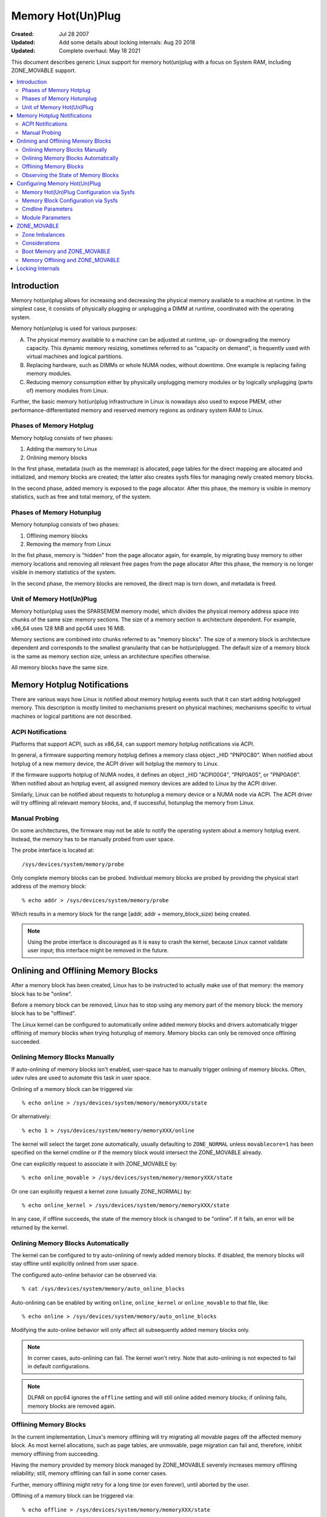 .. _admin_guide_memory_hotplug:

==================
Memory Hot(Un)Plug
==================

:Created:							Jul 28 2007
:Updated: Add some details about locking internals:		Aug 20 2018
:Updated: Complete overhaul:					May 18 2021

This document describes generic Linux support for memory hot(un)plug with
a focus on System RAM, including ZONE_MOVABLE support.

.. contents:: :local:

Introduction
============

Memory hot(un)plug allows for increasing and decreasing the physical memory
available to a machine at runtime. In the simplest case, it consists of
physically plugging or unplugging a DIMM at runtime, coordinated with the
operating system.

Memory hot(un)plug is used for various purposes:

(A) The physical memory available to a machine can be adjusted at runtime,
    up- or downgrading the memory capacity. This dynamic memory
    resizing, sometimes referred to as "capacity on demand", is frequently
    used with virtual machines and logical partitions.

(B) Replacing hardware, such as DIMMs or whole NUMA nodes, without downtime.
    One example is replacing failing memory modules.

(C) Reducing memory consumption either by physically unplugging
    memory modules or by logically unplugging (parts of) memory modules
    from Linux.

Further, the basic memory hot(un)plug infrastructure in Linux is nowadays
also used to expose PMEM, other performance-differentiated
memory and reserved memory regions as ordinary system RAM to Linux.

Phases of Memory Hotplug
------------------------

Memory hotplug consists of two phases:

(1) Adding the memory to Linux
(2) Onlining memory blocks

In the first phase, metadata (such as the memmap) is allocated, page tables
for the direct mapping are allocated and initialized, and memory blocks
are created; the latter also creates sysfs files for managing
newly created memory blocks.

In the second phase, added memory is exposed to the page allocator. After this
phase, the memory is visible in memory statistics, such as free and total
memory, of the system.

Phases of Memory Hotunplug
--------------------------

Memory hotunplug consists of two phases:

(1) Offlining memory blocks
(2) Removing the memory from Linux

In the fist phase, memory is "hidden" from the page allocator again, for
example, by migrating busy memory to other memory locations and removing all
relevant free pages from the page allocator After this phase, the memory
is no longer visible in memory statistics of the system.

In the second phase, the memory blocks are removed, the direct map is torn
down, and metadata is freed.

Unit of Memory Hot(Un)Plug
--------------------------

Memory hot(un)plug uses the SPARSEMEM memory model, which divides the physical
memory address space into chunks of the same size: memory sections. The size
of a memory section is architecture dependent. For example, x86_64 uses
128 MiB and ppc64 uses 16 MiB.

Memory sections are combined into chunks referred to as "memory blocks". The
size of a memory block is architecture dependent and corresponds to the smallest
granularity that can be hot(un)plugged. The default size of a memory block is
the same as memory section size, unless an architecture specifies otherwise.

All memory blocks have the same size.

Memory Hotplug Notifications
============================

There are various ways how Linux is notified about memory hotplug events
such that it can start adding hotplugged memory. This description is
mostly limited to mechanisms present on physical machines; mechanisms specific
to virtual machines or logical partitions are not described.

ACPI Notifications
------------------

Platforms that support ACPI, such as x86_64, can support memory hotplug
notifications via ACPI.

In general, a firmware supporting memory hotplug defines a memory class
object _HID "PNP0C80". When notified about hotplug of a new memory device,
the ACPI driver will hotplug the memory to Linux.

If the firmware supports hotplug of NUMA nodes, it defines an object _HID
"ACPI0004", "PNP0A05", or "PNP0A06". When notified about an hotplug event,
all assigned memory devices are added to Linux by the ACPI driver.

Similarly, Linux can be notified about requests to hotunplug a memory device
or a NUMA node via ACPI. The ACPI driver will try offlining all relevant memory
blocks, and, if successful, hotunplug the memory from Linux.

Manual Probing
--------------

On some architectures, the firmware may not be able to notify the operating
system about a memory hotplug event. Instead, the memory has to be manually
probed from user space.

The probe interface is located at::

	/sys/devices/system/memory/probe

Only complete memory blocks can be probed. Individual memory blocks are
probed by providing the physical start address of the memory block::

	% echo addr > /sys/devices/system/memory/probe

Which results in a memory block for the range [addr, addr + memory_block_size)
being created.

.. note::

  Using the probe interface is discouraged as it is easy to crash the kernel,
  because Linux cannot validate user input; this interface might be removed in
  the future.

Onlining and Offlining Memory Blocks
====================================

After a memory block has been created, Linux has to be instructed to actually
make use of that memory: the memory block has to be "online".

Before a memory block can be removed, Linux has to stop using any memory
part of the memory block: the memory block has to be "offlined".

The Linux kernel can be configured to automatically online added memory
blocks and drivers automatically trigger offlining of memory blocks
when trying hotunplug of memory. Memory blocks can only be removed once offlining
succeeded.

Onlining Memory Blocks Manually
-------------------------------

If auto-onlining of memory blocks isn't enabled, user-space has to manually
trigger onlining of memory blocks. Often, udev rules are used to automate this
task in user space.

Onlining of a memory block can be triggered via::

	% echo online > /sys/devices/system/memory/memoryXXX/state

Or alternatively::

	% echo 1 > /sys/devices/system/memory/memoryXXX/online

The kernel will select the target zone automatically, usually defaulting
to ``ZONE_NORMAL`` unless ``movablecore=1`` has been specified on the kernel
cmdline or if the memory block would intersect the ZONE_MOVABLE already.

One can explicitly request to associate it with ZONE_MOVABLE by::

	% echo online_movable > /sys/devices/system/memory/memoryXXX/state

Or one can explicitly request a kernel zone (usually ZONE_NORMAL) by::

	% echo online_kernel > /sys/devices/system/memory/memoryXXX/state

In any case, if offline succeeds, the state of the memory block is changed to
be "online". If it fails, an error will be returned by the kernel.

Onlining Memory Blocks Automatically
------------------------------------

The kernel can be configured to try auto-onlining of newly added memory blocks.
If disabled, the memory blocks will stay offline until explicitly onlined
from user space.

The configured auto-online behavior can be observed via::

	% cat /sys/devices/system/memory/auto_online_blocks

Auto-onlining can be enabled by writing ``online``, ``online_kernel`` or
``online_movable`` to that file, like::

	% echo online > /sys/devices/system/memory/auto_online_blocks

Modifying the auto-online behavior will only affect all subsequently
added memory blocks only.

.. note::

  In corner cases, auto-onlining can fail. The kernel won't retry. Note that
  auto-onlining is not expected to fail in default configurations.

.. note::

  DLPAR on ppc64 ignores the ``offline`` setting and will still online added
  memory blocks; if onlining fails, memory blocks are removed again.

Offlining Memory Blocks
-----------------------

In the current implementation, Linux's memory offlining will try migrating
all movable pages off the affected memory block. As most kernel allocations,
such as page tables, are unmovable, page migration can fail and, therefore,
inhibit memory offlining from succeeding.

Having the memory provided by memory block managed by ZONE_MOVABLE severely
increases memory offlining reliability; still, memory offlining can fail in
some corner cases.

Further, memory offlining might retry for a long time (or even forever),
until aborted by the user.

Offlining of a memory block can be triggered via::

	% echo offline > /sys/devices/system/memory/memoryXXX/state

Or alternatively::

	% echo 0 > /sys/devices/system/memory/memoryXXX/online

If offline succeeds, the state of the memory block is changed to be "offline".
If it fails, an error will be returned by the kernel.

Observing the State of Memory Blocks
------------------------------------

The state (online/offline/going-offline) of a memory block can be observed
either via::

	% cat /sys/device/system/memory/memoryXXX/state

Or alternatively (1/0) via::

	% cat /sys/device/system/memory/memoryXXX/online

For an online memory block, the managing zone van be observed via::

	% cat /sys/device/system/memory/memoryXXX/valid_zones

Configuring Memory Hot(Un)Plug
==============================

There are various ways how admins can configure memory hot(un)plug and interact
with memory blocks, especially, to online them.

Memory Hot(Un)Plug Configuration via Sysfs
------------------------------------------

Some memory hot(un)plug properties can be configured or inspected via sysfs in::

	/sys/devices/system/memory/

The following files are currently defined:

====================== =========================================================
``auto_online_blocks`` read-write: set or get the default state of new memory
		       blocks; configure auto-onlining.

		       See the ``state`` property of memory blocks for details.
``block_size_bytes``   read-only: the size in bytes of a memory block.
``probe``	       write-only: add (probe) selected memory blocks manually
		       from user space by supplying the physical start address.
``uevent``	       read-write: generic udev file for device subsystems.
====================== =========================================================

.. note::
  The default of ``auto_online_blocks`` depends on
  CONFIG_MEMORY_HOTPLUG_DEFAULT_ONLINE.

.. note::

  With CONFIG_MEMORY_FAILURE, two additional files ``hard_offline_page`` and
  ``soft_offline_page`` are available to trigger hwpoisoning of pages, for
  example, for testing purposes. Note that this functionality is not really
  related to memory hot(un)plug or actual offlining of memory blocks.

.. note::

  ``probe`` is only available with CONFIG_ARCH_MEMORY_PROBE.

Memory Block Configuration via Sysfs
------------------------------------

Each memory block is represented as a memory block device that can be
onlined or offlined. All memory blocks have their device information located in
sysfs. Each present memory block is listed under
``/sys/devices/system/memory`` as::

	/sys/devices/system/memory/memoryXXX

where XXX is the memory block id; the number of digits is variable.

A present memory block indicates that some memory in the range is present;
however, a memory block might span memory holes. A memory block spanning
memory holes cannot be offlined.

For example, assume 1 GiB memory block size. A device for a memory starting at
0x100000000 is ``/sys/device/system/memory/memory4``::

	(0x100000000 / 1Gib = 4)

This device covers address range [0x100000000 ... 0x140000000)

The following files are currently defined:

=================== ============================================================
``online``	    read-write: simplified interface to trigger onlining /
		    offlining and to observe the state of a memory block.
		    When onlining, the zone is selected automatically.
``phys_device``	    read-only: legacy interface only ever used on s390x to
		    expose the covered storage increment.
``phys_index``	    read-only: the memory block id (XXX).
``removable``	    read-only: legacy interface that indicated whether a memory
		    block was likely to be offlineable or not. Nowadays, the
		    kernel return ``1`` if and only if it supports memory
		    offlining.
``state``	    read-write: advanced interface to trigger onlining /
		    offlining and to observe the state of a memory block.

		    When writing, ``online``, ``offline``, ``online_kernel`` and
		    ``online_movable`` are supported.

		    ``online_movable`` specifies onlining to ZONE_MOVABLE.
		    ``online_kernel`` specifies onlining to the default kernel
		    zone for the memory block, such as ZONE_NORMAL.
                    ``online`` let's the kernel select the zone automatically.

		    When reading, ``online``, ``offline`` and ``going-offline``
		    may be returned.
``uevent``	    read-write: generic uevent file for devices.
``valid_zones``     read-only: shows by which zone memory provided by an
		    online memory block is managed, and by which zone memory
		    provided by an offline memory block could be managed when
		    onlining.

		    For online memory blocks, ``DMA``, ``DMA32``, ``Normal``,
		    ``Movable`` and ``none`` may be returned. ``none`` indicates
		    that memory provided by a memory block is managed by
		    multiple zones or spans multiple nodes; such memory blocks
		    cannot be offlined. ``Movable`` indicates ZONE_MOVABLE.
		    Other values indicate a kernel zone.

		    For offline memory blocks, the first column shows the
		    zone the kernel would select when onlining the memory block
		    right now without further specifying a zone.
=================== ============================================================

.. note::

  ``valid_zones`` is only available with CONFIG_MEMORY_HOTREMOVE.

.. note::

  If CONFIG_NUMA is enabled the memoryXXX/ directories can also be accessed
  via symbolic links located in the ``/sys/devices/system/node/node*``
  directories.

  For example::

	/sys/devices/system/node/node0/memory9 -> ../../memory/memory9

  A backlink will also be created::

	/sys/devices/system/memory/memory9/node0 -> ../../node/node0

Cmdline Parameters
------------------

Some cmdline parameters affect memory hot(un)plug handling. The following
cmdline parameters are relevant:

======================== =======================================================
``memhp_default_state``	 configure auto-onlining by essentially setting
                         ``/sys/devices/system/memory/auto_online_blocks``.
``movablecore``		 configure automatic zone selection of the kernel. When
			 set, the kernel will default to ZONE_MOVABLE, unless
			 other zones can be kept contiguous.
======================== =======================================================

Module Parameters
------------------

Instead of additional cmdline parameters or sysfs files, the ``memory_hotplug``
subsystem now provides a dedicated namespace for module parameters. Module
parameters can be set via the cmdline by predicating them with
``memory_hotplug.`` such as::

	memory_hotplug.memmap_on_memory=1

and they can be observed (and some even modified at runtime) via::

	/sys/modules/memory_hotplug/parameters/

The following module parameters are currently defined:

======================== =======================================================
``memmap_on_memory``	 read-write: Allocate memory for the memmap from the
			 added memory block itself. Even if enabled, actual
			 support depends on various other system properties and
			 should only be regarded as a hint whether the behavior
			 would be desired.

			 While allocating the memmap from the memory block
			 itself makes memory hotplug less likely to fail and
			 keeps the memmap on the same NUMA node in any case, it
			 can fragment physical memory in a way that huge pages
			 in bigger granularity cannot be formed on hotplugged
			 memory.
======================== =======================================================

ZONE_MOVABLE
============

ZONE_MOVABLE is an important mechanism for more reliable memory offlining.
Further, having system RAM managed by ZONE_MOVABLE instead of one of the
kernel zones can increase the number of possible transparent huge pages and
dynamically allocated huge pages.

Only movable allocations are served from ZONE_MOVABLE, resulting in
unmovable allocations being limited to the kernel zones. Without ZONE_MOVABLE,
there is absolutely no guarantee whether a memory block can be offlined
successfully.

Zone Imbalances
---------------

Most kernel allocations are unmovable. Important examples include the memmap
(usually 1/64 of memory), page tables, and kmalloc(). Such allocations
can only be served from the kernel zones.

Most user space pages, such as anonymous memory, and page cache pages
are movable. Such allocations can be served from ZONE_MOVABLE and the kernel
zones.

Having too much system RAM managed by ZONE_MOVABLE is called a zone imbalance,
which can harm the system or degrade performance. As one example, the kernel
might crash because it runs out of free memory for unmovable allocations,
although there is still plenty of free memory left in ZONE_MOVABLE.

Usually, MOVABLE:KERNEL ratios of up to 3:1 or even 4:1 are fine. Ratios of 63:1
are definitely impossible due to the memmap overhead.

Actual safe zone ratios depend on the workload. Extreme cases, like excessive
long-term pinning of pages, might not be able to deal with ZONE_MOVABLE at all.

.. note::

  CMA memory part of a kernel zone essentially behaves like memory in
  ZONE_MOVABLE and similar considerations apply, especially when combining
  CMA with ZONE_MOVABLE.

Considerations
--------------

We usually expect that a large portion of available system RAM will actually
be consumed by user space, either directly or indirectly via the page cache. In
the normal case, ZONE_MOVABLE can be used when allocating such pages just fine.

With that in mind, it makes sense that we can have a big portion of system RAM
managed by ZONE_MOVABLE. However, there are some things to consider when
using ZONE_MOVABLE, especially when fine-tuning zone ratios:

- Having a lot of offline memory blocks. Even offline memory blocks consume
  memory for metadata and page tables in the direct map; having a lot of
  offline memory blocks is not a typical case, though.

- Memory ballooning. Some memory ballooning implementations, such as
  the Hyper-V balloon, the XEN balloon, the vbox balloon and the VMWare
  balloon with huge pages don't support balloon compaction and, thereby
  ZONE_MOVABLE.

  Further, CONFIG_BALLOON_COMPACTION might be disabled. In that case, balloon
  inflation will only perform unmovable allocations and silently create a
  zone imbalance, usually triggered by inflation requests from the
  hypervisor.

- Gigantic pages are unmovable, resulting in user space consuming a
  lot of unmovable memory.

- Huge pages are unmovable when an architectures does not support huge
  page migration, resulting in a similar issue as with gigantic pages.

- Page tables are unmovable. Excessive swapping, mapping extremely large
  files or ZONE_DEVICE memory can be problematic, although only
  really relevant in corner cases. When we manage a lot of user space memory
  that has been swapped out or is served from a file/pmem/... we still need
  a lot of page tables to manage that memory once user space accessed that
  memory once.

- DAX: when we have a lot of ZONE_DEVICE memory added to the system as DAX
  and we are not using an altmap to allocate the memmap from device memory
  directly, we will have to allocate the memmap for this memory from the
  kernel zones.

- Long-term pinning of pages. Techniques that rely on long-term pinnings
  (especially, RDMA and vfio/mdev) are fundamentally problematic with
  ZONE_MOVABLE, and therefore, memory offlining. Pinned pages cannot reside
  on ZONE_MOVABLE as that would turn these pages unmovable. Therefore, they
  have to be migrated off that zone while pinning. Pinning a page can fail
  even if there is plenty of free memory in ZONE_MOVABLE.

  In addition, using ZONE_MOVABLE might make page pinning more expensive,
  because of the page migration overhead.

Boot Memory and ZONE_MOVABLE
----------------------------

Without further configuration, all boot memory will be managed by kernel zones
when booting up in most configurations. ZONE_MOVABLE is not used as default.

However, there is a mechanism to configure that behavior during boot via the
cmdline: ``kernelcore=`` and ``movablecore=``. See
Documentation/admin-guide/kernel-parameters.rst for details.

Memory Offlining and ZONE_MOVABLE
---------------------------------

Even with ZONE_MOVABLE, there are some corner cases where offlining a memory
block might fail:

- Memory blocks with memory holes; this applies to memory blocks present during
  boot and can apply to memory blocks hotplugged via the XEN balloon and the
  Hyper-V balloon.

- Mixed NUMA nodes and mixed zones within a single memory block prevent memory
  offlining; this applies to memory blocks present during boot only.

- Special memory blocks prevented by the system from getting offlined. Examples
  include any memory available during boot on arm64 or memory blocks spanning
  the crashkernel area on s390x; this usually applies to memory blocks present
  during boot only.

- Memory blocks overlapping with CMA areas cannot be offlined, this applies to
  memory blocks present during boot only.

- Concurrent activity that operates on the same physical memory area, such as
  allocating gigantic pages, can result in temporary offlining failures.

- Out of memory when dissolving huge pages, especially when freeing unused
  vmemmap pages associated with each hugetlb page is enabled.

  Offlining code may be able to migrate huge page contents, but may not be able
  to dissolve the source huge page because it fails allocating (unmovable) pages
  for the vmemmap, because the system might not have free memory in the kernel
  zones left.

  Users that depend on memory hotplug to succeed for movable zones should
  carefully consider whether the memory savings gained from this feature are
  worth the risk of possibly not being able to offline memory in certain
  situations.

Further, when running into out of memory situations while migrating pages, or
when still encountering permanently unmovable pages within ZONE_MOVABLE
(-> BUG), memory offlining will keep retrying until it eventually succeeds.

Locking Internals
=================

When adding/removing memory that uses memory block devices (i.e. ordinary RAM),
the device_hotplug_lock should be held to:

- synchronize against online/offline requests (e.g. via sysfs). This way, memory
  block devices can only be accessed (.online/.state attributes) by user
  space once memory has been fully added. And when removing memory, we
  know nobody is in critical sections.
- synchronize against CPU hotplug and similar (e.g. relevant for ACPI and PPC)

Especially, there is a possible lock inversion that is avoided using
device_hotplug_lock when adding memory and user space tries to online that
memory faster than expected:

- device_online() will first take the device_lock(), followed by
  mem_hotplug_lock
- add_memory_resource() will first take the mem_hotplug_lock, followed by
  the device_lock() (while creating the devices, during bus_add_device()).

As the device is visible to user space before taking the device_lock(), this
can result in a lock inversion.

onlining/offlining of memory should be done via device_online()/
device_offline() -- to make sure it is properly synchronized to actions
via sysfs -- while holding the device_hotplug_lock.

When adding/removing/onlining/offlining memory or adding/removing
heterogeneous/device memory, we should always hold the mem_hotplug_lock in
write mode to serialise memory hotplug (e.g. access to global/zone
variables).

In addition, mem_hotplug_lock (in contrast to device_hotplug_lock) in read
mode allows for a quite efficient get_online_mems/put_online_mems
implementation, so code accessing memory can protect from that memory
vanishing.
